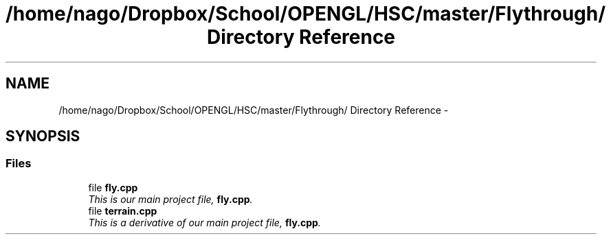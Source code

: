 .TH "/home/nago/Dropbox/School/OPENGL/HSC/master/Flythrough/ Directory Reference" 3 "Tue Dec 18 2012" "Version 9001" "OpenGL Flythrough" \" -*- nroff -*-
.ad l
.nh
.SH NAME
/home/nago/Dropbox/School/OPENGL/HSC/master/Flythrough/ Directory Reference \- 
.SH SYNOPSIS
.br
.PP
.SS "Files"

.in +1c
.ti -1c
.RI "file \fBfly\&.cpp\fP"
.br
.RI "\fIThis is our main project file, \fBfly\&.cpp\fP\&. \fP"
.ti -1c
.RI "file \fBterrain\&.cpp\fP"
.br
.RI "\fIThis is a derivative of our main project file, \fBfly\&.cpp\fP\&. \fP"
.in -1c
